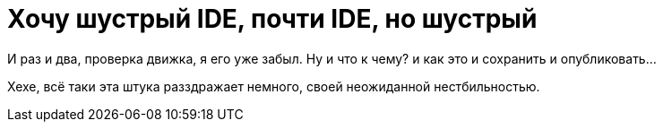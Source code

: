 = Хочу шустрый IDE, почти IDE, но шустрый
:hp-tags: черновик, инструмент
:hp-image: image::https://c1.staticflickr.com/7/6200/6072581585_bc48f64a1f.jpg

И раз и два, проверка движка, я его уже забыл. Ну и что к чему? и как это и сохранить и опубликовать...

Хехе, всё таки эта штука разздражает немного, своей неожиданной нестбильностью.

// = Your Blog title
// See https://hubpress.gitbooks.io/hubpress-knowledgebase/content/ for information about the parameters.
// :hp-image: /covers/cover.png
// :published_at: 2019-01-31
// :hp-tags: HubPress, Blog, Open_Source,
// :hp-alt-title: My English Title